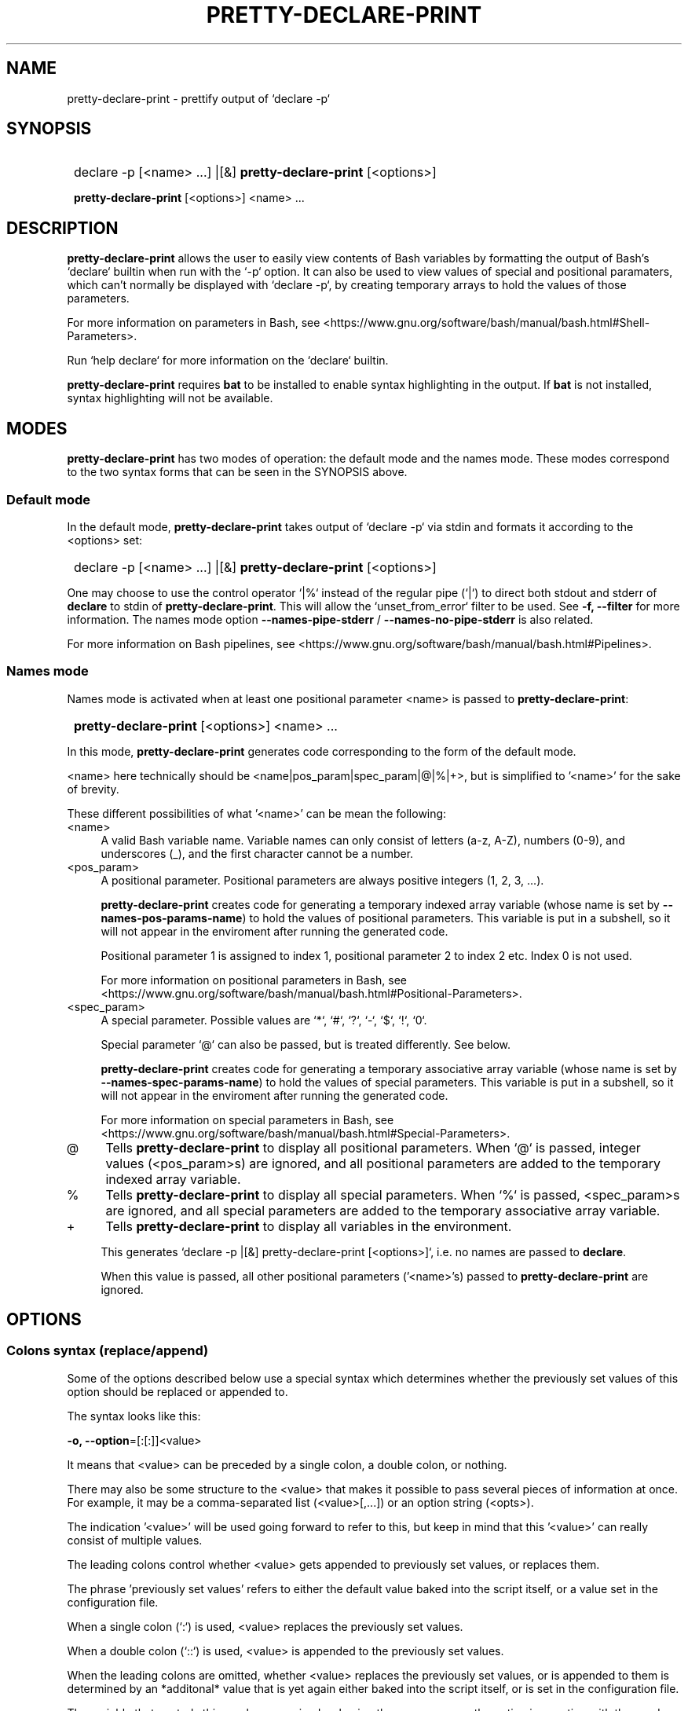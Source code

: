 .TH PRETTY-DECLARE-PRINT 1 2024 PRETTY-DECLARE-PRINT\ 0.1.0

.SH NAME
pretty-declare-print - prettify output of `declare -p`

.SH SYNOPSIS
.SY
declare -p [<name> ...] |[&] \fBpretty-declare-print\fR [<options>]

\fBpretty-declare-print\fR [<options>] <name> ...
.YS

.SH DESCRIPTION
\fBpretty-declare-print\fR allows the user to easily view contents of Bash variables by formatting the output of Bash's `declare` builtin when run with the `-p` option. It can also be used to view values of special and positional paramaters, which can't normally be displayed with `declare -p`, by creating temporary arrays to hold the values of those parameters.

For more information on parameters in Bash, see <https://www.gnu.org/software/bash/manual/bash.html#Shell-Parameters>.

Run `help declare` for more information on the `declare` builtin.

\fBpretty-declare-print\fR requires \fBbat\fR to be installed to enable syntax highlighting in the output. If \fBbat\fR is not installed, syntax highlighting will not be available.

.SH MODES

\fBpretty-declare-print\fR has two modes of operation: the default mode and the names mode. These modes correspond to the two syntax forms that can be seen in the SYNOPSIS above.

.SS Default mode

In the default mode, \fBpretty-declare-print\fR takes output of `declare -p` via stdin and formats it according to the <options> set:

.SY
declare -p [<name> ...] |[&] \fBpretty-declare-print\fR [<options>]
.YS

One may choose to use the control operator `|%` instead of the regular pipe (`|`) to direct both stdout and stderr of \fBdeclare\fR to stdin of \fBpretty-declare-print\fR. This will allow the `unset_from_error` filter to be used. See \fB-f, --filter\fR for more information. The names mode option \fB--names-pipe-stderr\fR / \fB--names-no-pipe-stderr\fR is also related.

For more information on Bash pipelines, see <https://www.gnu.org/software/bash/manual/bash.html#Pipelines>.

.SS Names mode

Names mode is activated when at least one positional parameter <name> is passed to \fBpretty-declare-print\fR:

.SY
\fBpretty-declare-print\fR [<options>] <name> ...
.YS

In this mode, \fBpretty-declare-print\fR generates code corresponding to the form of the default mode.

<name> here technically should be <name|pos_param|spec_param|@|%|+>, but is simplified to '<name>' for the sake of brevity.

These different possibilities of what '<name>' can be mean the following:

.TP 4
<name>
A valid Bash variable name. Variable names can only consist of letters (a-z, A-Z), numbers (0-9), and underscores (_), and the first character cannot be a number.

.TP
<pos_param>
A positional parameter. Positional parameters are always positive integers (1, 2, 3, ...).

\fBpretty-declare-print\fR creates code for generating a temporary indexed array variable (whose name is set by \fB--names-pos-params-name\fR) to hold the values of positional parameters. This variable is put in a subshell, so it will not appear in the enviroment after running the generated code.

Positional parameter 1 is assigned to index 1, positional parameter 2 to index 2 etc. Index 0 is not used.

For more information on positional parameters in Bash, see <https://www.gnu.org/software/bash/manual/bash.html#Positional-Parameters>.

.TP
<spec_param>
A special parameter. Possible values are `*`, `#`, `?`, `-`, `$`, `!`, `0`.

Special parameter `@` can also be passed, but is treated differently. See below.

\fBpretty-declare-print\fR creates code for generating a temporary associative array variable (whose name is set by \fB--names-spec-params-name\fR) to hold the values of special parameters. This variable is put in a subshell, so it will not appear in the enviroment after running the generated code.

For more information on special parameters in Bash, see <https://www.gnu.org/software/bash/manual/bash.html#Special-Parameters>.

.TP
@
Tells \fBpretty-declare-print\fR to display all positional parameters. When `@` is passed, integer values (<pos_param>s) are ignored, and all positional parameters are added to the temporary indexed array variable.

.TP
%
Tells \fBpretty-declare-print\fR to display all special parameters. When `%` is passed, <spec_param>s are ignored, and all special parameters are added to the temporary associative array variable.

.TP
+
Tells \fBpretty-declare-print\fR to display all variables in the environment.

This generates `declare -p |[&] pretty-declare-print [<options>]`, i.e. no names are passed to \fBdeclare\fR.

When this value is passed, all other positional parameters ('<name>'s) passed to \fBpretty-declare-print\fR are ignored.

.SH OPTIONS

.SS Colons syntax (replace/append)

Some of the options described below use a special syntax which determines whether the previously set values of this option should be replaced or appended to.

The syntax looks like this:

.EX
\fB-o, --option\fR=[:[:]]<value>
.EE

It means that <value> can be preceded by a single colon, a double colon, or nothing.

There may also be some structure to the <value> that makes it possible to pass several pieces of information at once. For example, it may be a comma-separated list (<value>[,...]) or an option string (<opts>).

The indication '<value>' will be used going forward to refer to this, but keep in mind that this '<value>' can really consist of multiple values.

The leading colons control whether <value> gets appended to previously set values, or replaces them.

The phrase 'previously set values' refers to either the default value baked into the script itself, or a value set in the configuration file.

When a single colon (`:`) is used, <value> replaces the previously set values.

When a double colon (`::`) is used, <value> is appended to the previously set values.

When the leading colons are omitted, whether <value> replaces the previously set values, or is appended to them is determined by an *additonal* value that is yet again either baked into the script itself, or is set in the configuration file.

The variable that controls this can be recognized as having the same name as the option in question with the word `_append` added to it. For example, if the option's variable is `opt_option`, then the variable that controls what happens when the leading colons are omitted is called `opt_option_append`.

.SS General
.TP
.B -s, --sort-associative-arrays
Present contents of associative arrays in a sorted order. This is the default.

.TP
.B -S, --no-sort-associative-arrays
Do not present contents of associative arrays in a sorted order.

.TP
.B -m, --multiline-arrays
Display each element of an array on a separate line. This is the default.

.TP
.B -M, --no-multiline-arrays
Do not display each element of an array on a separate line. 

.TP
.B -i, --multiline-arrays-indent\fR=<value>
Width of indentation when each element of an array is displayed on a separate line. <value> must be a positive integer. The default <value> is `2`.

.TP
.B -f, --filter\fR=[:[:]]<filter_name>[,...]
Modify output of \fBpretty-declare-print\fR with one or more filters. The default is ``.

Filters are sed scripts. They are applied in the order that was specified in the comma-separated list of <filter_name>s passed as a value to this option. This option can also be passed multiple times, in which case, the order of the filters is respected as well.

The following filters are available by default:

.RS
.TP
omit_values
Only show the `declare <attrs> <name>` part, omitting the values.
.TP
simplify
Only show the names and the values, omitting the `declare <attrs> ` part \- except for associative arrays.
.TP
simplify_all
Like `simplify`, but also omits `declare <attrs> ` for associative arrays.
.TP
unset_from_error
Convert \fBdeclare\fR's '<name>: not found' error messages to `unset -n <name>; unset "$_"`.

Note that in order for this filter to work, stderr of \fBdeclare\fR must be piped to \fBpretty-declare-print\fR. This can be acheived by using the `|&` control operator, or by setting \fB--names-pipe-stderr\fR when working in names mode.
.RE

.IP
Custom filters can be defined in the configuration file by adding values to the `filters` associative array. Pass \fB--filter-list\fR to view that array.

.TP
.B --filter-list
Print the list of available filters.

.TP
.B -e, --filter-commands\fR=[[+]<sed_opts> -- ]<sed_script>
Like \fB-f, --filter\fR, but takes a sed script as the value instead of a filter name.

Options to sed can also be passed if needed. If <sed_opts> are preceded with a plus sign (`+`), then they are appended to the default sed options. The default sed options are `-E`. If the plus sign is not added, then <sed_opts> replace the default sed options.

This option can be passed multiple times with the order of scripts being respected. These 'on-the-fly' filters are added to the chain of filters passed with \fB-f, --filter\fR while respecting the order of scripts that came from either option.

.TP
.B --bat-opts\fR=[:[:]]<opts>
Options to \fBbat\fR. The default is ``.

.TP
.B --sort-opts\fR=[:[:]]<opts>
Options to \fBsort\fR. The default is ``.

.SS Names mode

.TP
.B --names-pos-params-name=<value>
Name of a temporary variable to hold values of positional parameters. The default it `_pos_params`.

.TP
.B --names-spec-params-name=<value>
Name of a temporary variable to hold values of special parameters. The default it `_spec_params`.

.TP
.B --names-pipe-stderr
Pipe stderr of \fBdeclare\fR to \fBpretty-declare-print\fR together with its stdout.

.TP
.B --names-no-pipe-stderr
Do not pipe stderr of \fBdeclare\fR to \fBpretty-declare-print\fR together with its stdout. This is the default.

.SS Other

.TP
.B -c, --color
Colorize the output. This is the default.

.TP
.B -C, --no-color
Disable colorization of the output.

.TP
.B -h, --help
Print help.

.TP
.B -V, --version
Print version information.

.SH ENVIRONMENT

\fBpretty-declare-print\fR is a program that consists of multiple files. All the files that \fBpretty-declare-print\fR requires are stored in the \fIlib\fR directory located in the same folder as the main script.

Normally, \fBpretty-declare-print\fR should be able to determine its own locatiion, and thus the location of the \fIlib\fR folder. If for whatever reason \fBpretty-declare-print\fR is unable to determine its own location, or the user wishes to store \fBpretty-declare-print\fR library files elsewhere, the \fIPRETTY_DECLARE_PRINT_LIB_DIR\fR enviroment variable can be set to manually point to a directory containing \fBpretty-declare-print\fR library files.

.SH FILES

A configuration file can be used to set default options.

The configuration file's location is \fI$XDG_CONFIG_HOME/pretty-declare-print/config.bash\fR. If \fIXDG_CONFIG_HOME\fR is not set, it defaults to \fI~/.config\fR.

.SH AUTHOR

Alex Rogers <https://github.com/linguisticmind>

.SH HOMEPAGE

<https://github.com/linguisticmind/ezedl>

.SH COPYRIGHT

Copyright © 2023 Alex Rogers. License GPLv3+: GNU GPL version 3 or later <https://gnu.org/licenses/gpl.html>.

This is free software: you are free to change and redistribute it. There is NO WARRANTY, to the extent permitted by law.
